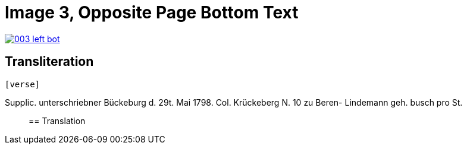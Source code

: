 = Image 3, Opposite Page Bottom Text
:page-role: wide

image::003-left-bot.png[link=self]

== Transliteration

[verse]
____
[verse]
____
Supplic.                          unterschriebner  
Bückeburg d. 29t. Mai 1798.       Col. Krückeberg N. 10 zu Beren-  
Lindemann geh.                    busch  
pro St.                           
____

== Translation

[verse]
____


____
